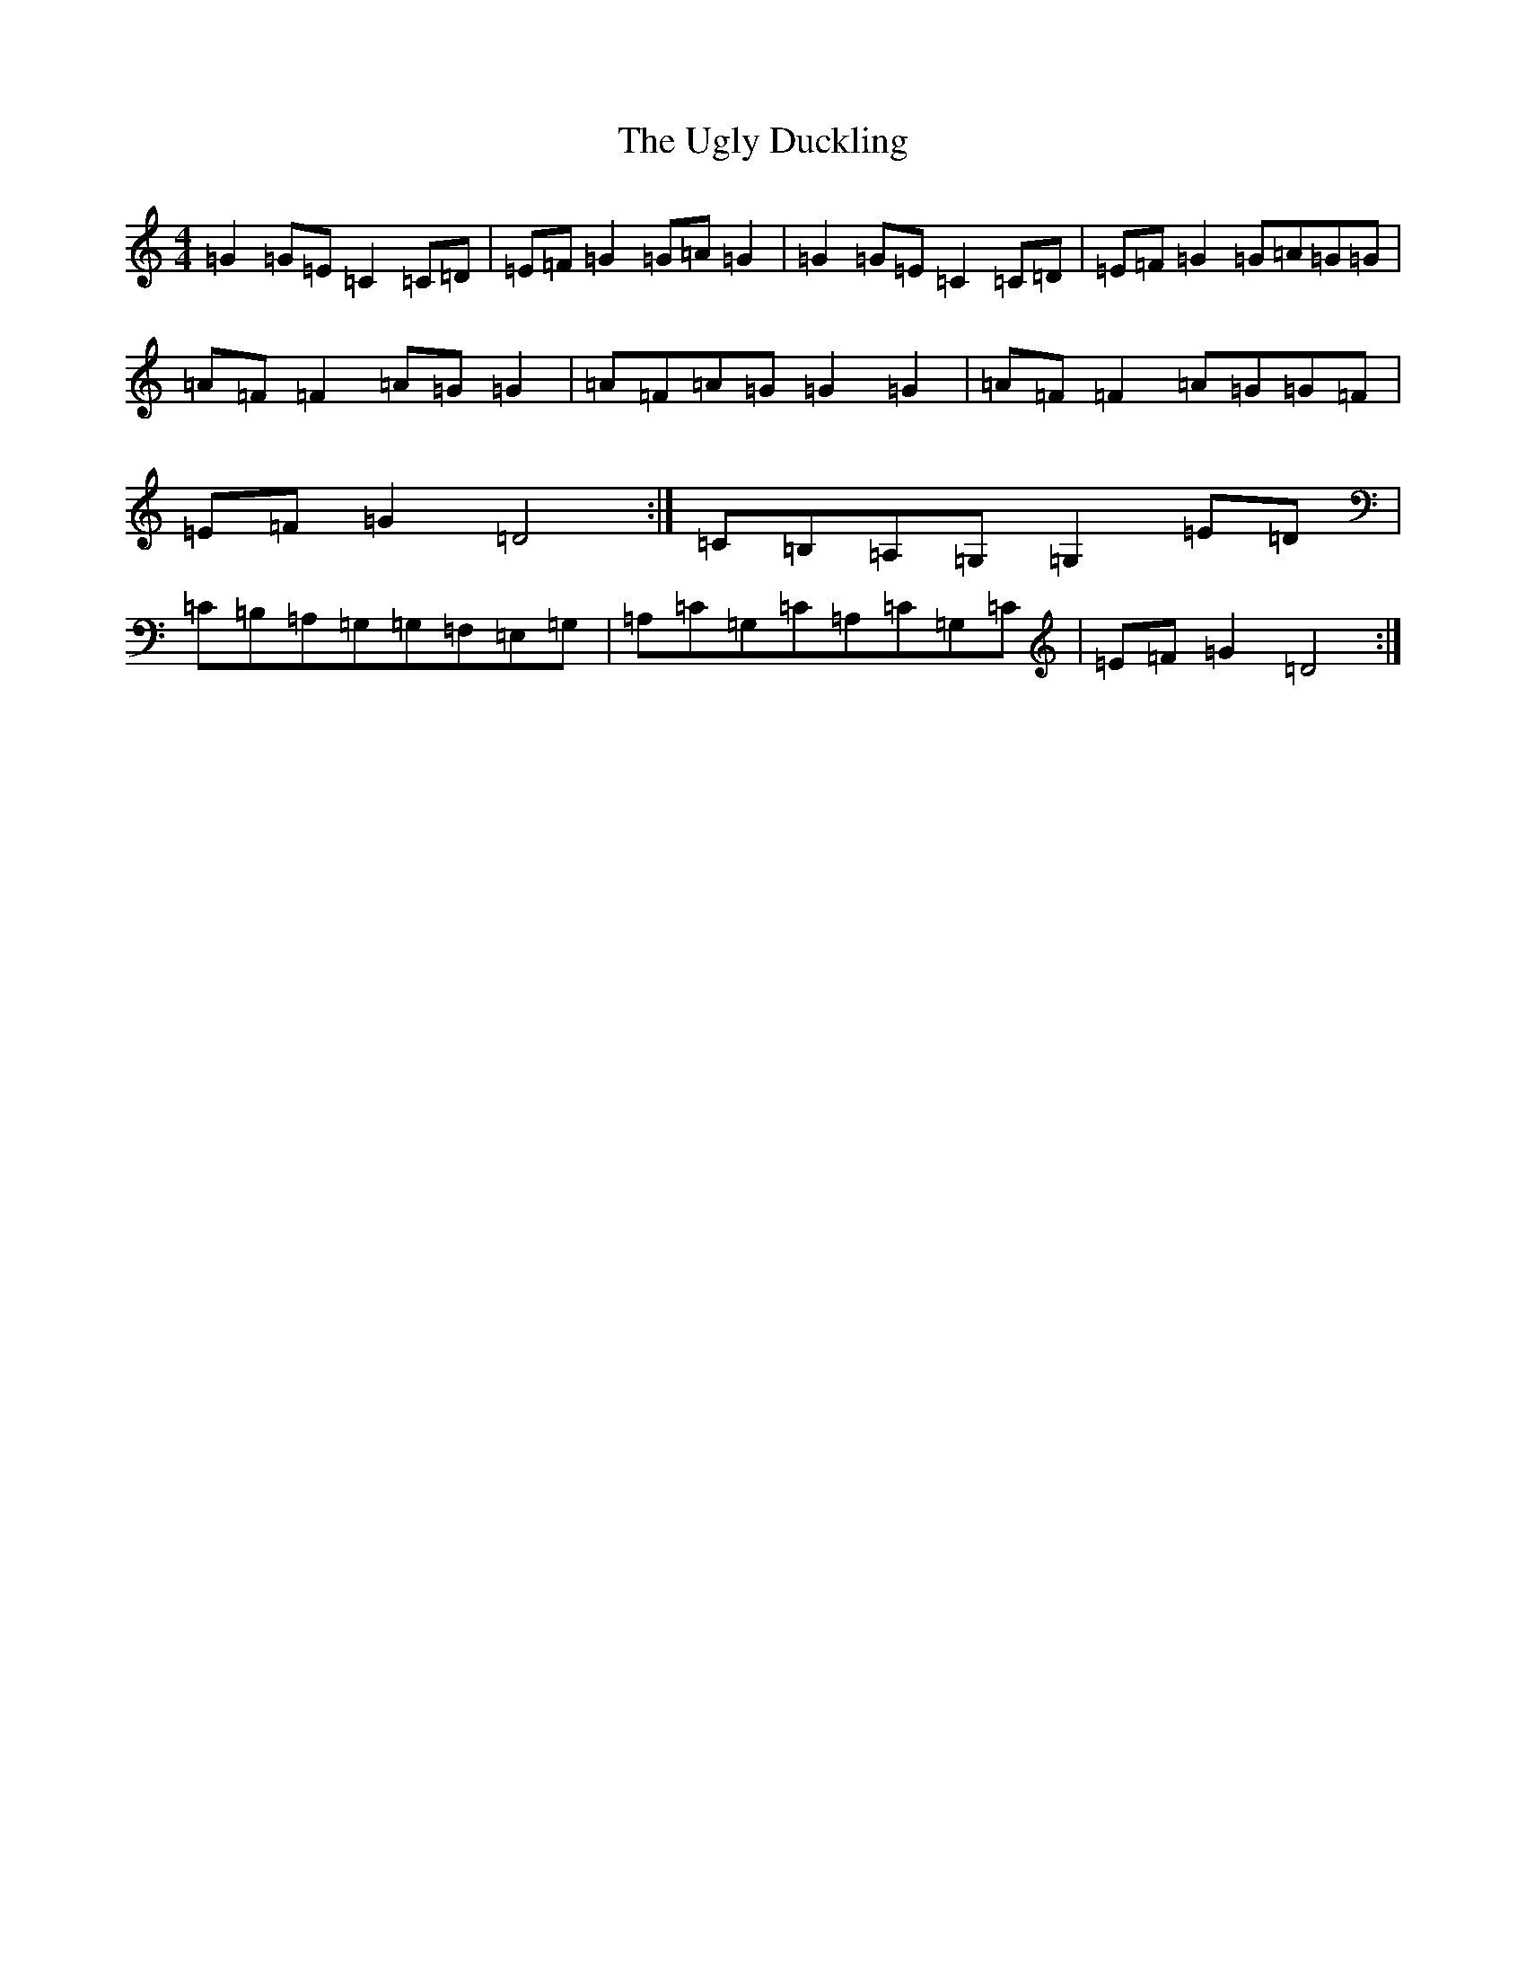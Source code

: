 X: 21802
T: Ugly Duckling, The
S: https://thesession.org/tunes/5938#setting5938
R: barndance
M:4/4
L:1/8
K: C Major
=G2=G=E=C2=C=D|=E=F=G2=G=A=G2|=G2=G=E=C2=C=D|=E=F=G2=G=A=G=G|=A=F=F2=A=G=G2|=A=F=A=G=G2=G2|=A=F=F2=A=G=G=F|=E=F=G2=D4:|=C=B,=A,=G,=G,2=E=D|=C=B,=A,=G,=G,=F,=E,=G,|=A,=C=G,=C=A,=C=G,=C|=E=F=G2=D4:|